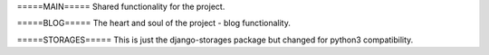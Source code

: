 =====MAIN=====
Shared functionality for the project.


=====BLOG=====
The heart and soul of the project - blog functionality.


=====STORAGES=====
This is just the django-storages package but changed for python3 compatibility.
